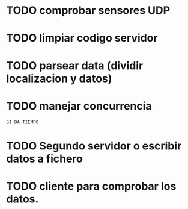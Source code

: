 * TODO comprobar sensores UDP
* TODO limpiar codigo servidor
* TODO parsear data (dividir localizacion y datos)
* TODO manejar concurrencia

=SI DA TIEMPO=

* TODO Segundo servidor o escribir datos a fichero

* TODO cliente para comprobar los datos.
